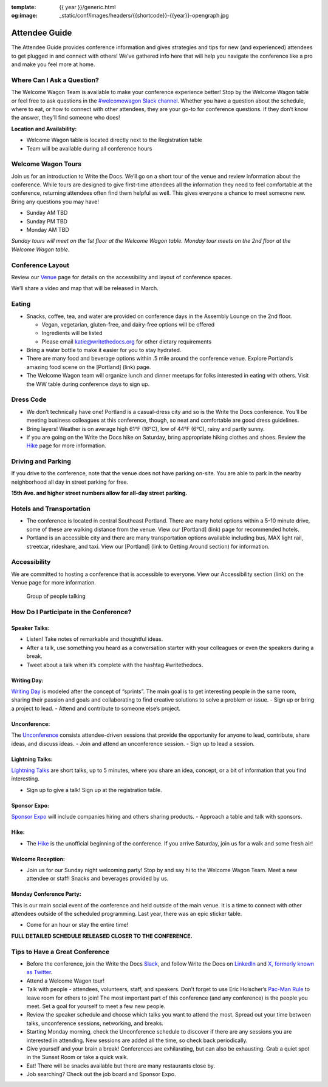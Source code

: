 :template: {{ year }}/generic.html
:og:image: _static/conf/images/headers/{{shortcode}}-{{year}}-opengraph.jpg

Attendee Guide
==============

The Attendee Guide provides conference information and gives strategies and tips for new (and experienced) attendees to get plugged in and connect with others! We’ve gathered info here that will help you navigate the conference like a pro and make you feel more at home.

Where Can I Ask a Question?
---------------------------

The Welcome Wagon Team is available to make your conference experience better! Stop by the Welcome Wagon table or feel free to ask questions in the `#welcomewagon Slack channel <https://www.writethedocs.org/slack/>`__. Whether you have a question about the schedule, where to eat, or how to connect with other attendees, they are your go-to for conference questions. If they don’t know the answer, they’ll find someone who does!

**Location and Availability:**

-  Welcome Wagon table is located directly next to the Registration table
-  Team will be available during all conference hours

Welcome Wagon Tours
-------------------

Join us for an introduction to Write the Docs. We’ll go on a short tour of the venue and review information about the conference. While tours are designed to give first-time attendees all the information they need to feel comfortable at the conference, returning attendees often find them helpful as well. This gives everyone a chance to meet someone new. Bring any questions you may have!

-  Sunday AM TBD
-  Sunday PM TBD
-  Monday AM TBD

*Sunday tours will meet on the 1st floor at the Welcome Wagon table. Monday tour meets on the 2nd floor at the Welcome Wagon table.*

Conference Layout
-----------------

Review our `Venue <https://www.writethedocs.org/conf/portland/2024/venue/>`__ page for details on the accessibility and layout of conference spaces.

We’ll share a video and map that will be released in March.

Eating
------

-  Snacks, coffee, tea, and water are provided on conference days in the Assembly Lounge on the 2nd floor.

   -  Vegan, vegetarian, gluten-free, and dairy-free options will be offered
   -  Ingredients will be listed
   -  Please email katie@writethedocs.org for other dietary requirements

-  Bring a water bottle to make it easier for you to stay hydrated.
-  There are many food and beverage options within .5 mile around the conference venue. Explore Portland’s amazing food scene on the [Portland] (link) page.
-  The Welcome Wagon team will organize lunch and dinner meetups for folks interested in eating with others. Visit the WW table during conference days to sign up.

Dress Code
----------

-  We don’t technically have one! Portland is a casual-dress city and so is the Write the Docs conference. You’ll be meeting business colleagues at this conference, though, so neat and comfortable are good dress guidelines.
-  Bring layers! Weather is on average high 61°F (16°C), low of 44°F (6°C), rainy and partly sunny.
-  If you are going on the Write the Docs hike on Saturday, bring appropriate hiking clothes and shoes. Review the `Hike <https://www.writethedocs.org/conf/portland/2024/hike/>`__ page for more information.

Driving and Parking
-------------------

If you drive to the conference, note that the venue does not have parking on-site. You are able to park in the nearby neighborhood all day in street parking for free.

**15th Ave. and higher street numbers allow for all-day street parking.**

Hotels and Transportation
-------------------------

-  The conference is located in central Southeast Portland. There are many hotel options within a 5-10 minute drive, some of these are walking distance from the venue. View our [Portland] (link) page for recommended hotels.
-  Portland is an accessible city and there are many transportation options available including bus, MAX light rail, streetcar, rideshare, and taxi. View our [Portland] (link to Getting Around section) for information.

Accessibility
-------------

We are committed to hosting a conference that is accessible to everyone. View our Accessibility section (link) on the Venue page for more information.

.. figure:: /_static/img/2024/attendee-guide.jpg
   :alt: Group of people talking

   Group of people talking

How Do I Participate in the Conference?
---------------------------------------

Speaker Talks:
~~~~~~~~~~~~~~

-  Listen! Take notes of remarkable and thoughtful ideas.
-  After a talk, use something you heard as a conversation starter with your colleagues or even the speakers during a break.
-  Tweet about a talk when it’s complete with the hashtag #writethedocs.

Writing Day:
~~~~~~~~~~~~

`Writing Day <https://www.writethedocs.org/conf/portland/2024/writing-day/>`__ is modeled after the concept of “sprints”. The main goal is to get interesting people in the same room, sharing their passion and goals and collaborating to find creative solutions to solve a problem or issue.
- Sign up or bring a project to lead.
- Attend and contribute to someone else’s project.

Unconference:
~~~~~~~~~~~~~

The `Unconference <https://www.writethedocs.org/conf/portland/2024/unconference/>`__ consists attendee-driven sessions that provide the opportunity for anyone to lead, contribute, share ideas, and discuss ideas.
- Join and attend an unconference session.
- Sign up to lead a session.

Lightning Talks:
~~~~~~~~~~~~~~~~

`Lightning Talks <https://www.writethedocs.org/conf/portland/2024/lightning-talks/>`__ are short talks, up to 5 minutes, where you share an idea, concept, or a bit of information that you find interesting.

-  Sign up to give a talk! Sign up at the registration table.

Sponsor Expo:
~~~~~~~~~~~~~

`Sponsor Expo <https://www.writethedocs.org/conf/portland/2024/sponsor-expo/>`__ will include companies hiring and others sharing products.
- Approach a table and talk with sponsors.

Hike:
~~~~~

-  The `Hike <https://www.writethedocs.org/conf/portland/2024/hike/>`__ is the unofficial beginning of the conference. If you arrive Saturday, join us for a walk and some fresh air!

Welcome Reception:
~~~~~~~~~~~~~~~~~~

-  Join us for our Sunday night welcoming party! Stop by and say hi to the Welcome Wagon Team. Meet a new attendee or staff! Snacks and beverages provided by us.

Monday Conference Party:
~~~~~~~~~~~~~~~~~~~~~~~~

This is our main social event of the conference and held outside of the main venue. It is a time to connect with other attendees outside of the scheduled programming. Last year, there was an epic sticker table.

-  Come for an hour or stay the entire time!

**FULL DETAILED SCHEDULE RELEASED CLOSER TO THE CONFERENCE.**

Tips to Have a Great Conference
-------------------------------

-  Before the conference, join the Write the Docs `Slack <https://www.writethedocs.org/slack/>`__, and follow Write the Docs on `LinkedIn <https://www.linkedin.com/company/18284823/admin/feed/posts/>`__ and `X, formerly known as Twitter <https://twitter.com/writethedocs>`__.
-  Attend a Welcome Wagon tour!
-  Talk with people - attendees, volunteers, staff, and speakers. Don’t forget to use Eric Holscher’s `Pac-Man Rule <https://www.ericholscher.com/blog/2017/aug/2/pacman-rule-conferences/>`__ to leave room for others to join! The most important part of this conference (and any conference) is the people you meet. Set a goal for yourself to meet a few new people.
-  Review the speaker schedule and choose which talks you want to attend the most. Spread out your time between talks, unconference sessions, networking, and breaks.
-  Starting Monday morning, check the Unconference schedule to discover if there are any sessions you are interested in attending. New sessions are added all the time, so check back periodically.
-  Give yourself and your brain a break! Conferences are exhilarating, but can also be exhausting. Grab a quiet spot in the Sunset Room or take a quick walk.
-  Eat! There will be snacks available but there are many restaurants close by.
-  Job searching? Check out the job board and Sponsor Expo.
